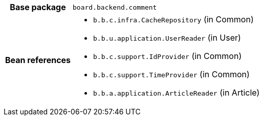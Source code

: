 [%autowidth.stretch, cols="h,a"]
|===
|Base package
|`board.backend.comment`
|Bean references
|* `b.b.c.infra.CacheRepository` (in Common)
* `b.b.u.application.UserReader` (in User)
* `b.b.c.support.IdProvider` (in Common)
* `b.b.c.support.TimeProvider` (in Common)
* `b.b.a.application.ArticleReader` (in Article)
|===
